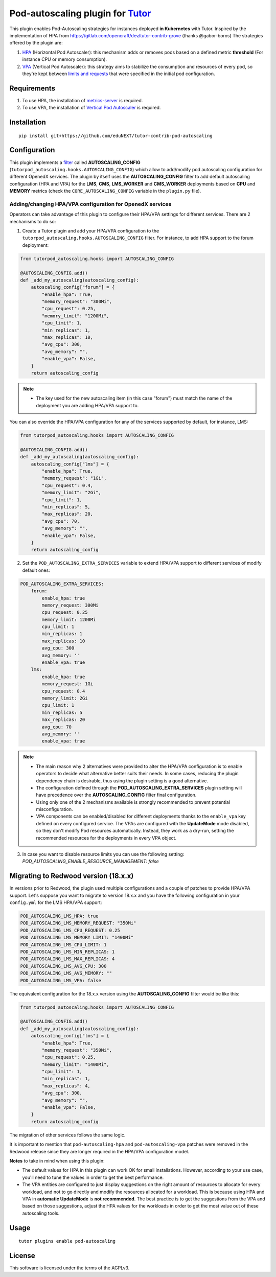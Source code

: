 Pod-autoscaling plugin for `Tutor <https://docs.tutor.overhang.io>`__
===================================================================================

This plugin enables Pod-Autoscaling strategies for instances deployed **in Kubernetes** with Tutor. Inspired by the implementation of HPA from https://gitlab.com/opencraft/dev/tutor-contrib-grove (thanks @gabor-boros) The strategies offered by the plugin are:

1. `HPA <https://kubernetes.io/docs/tasks/run-application/horizontal-pod-autoscale/>`_ (Horizontal Pod Autoscaler): this mechanism adds or removes pods based on a defined metric **threshold** (For instance CPU or memory consumption).
2. `VPA <https://github.com/kubernetes/autoscaler/tree/master/vertical-pod-autoscaler>`_ (Vertical Pod Autoscaler): this strategy aims to stabilize the consumption and resources of every pod, so they're kept between `limits and requests <https://kubernetes.io/docs/concepts/configuration/manage-resources-containers/#requests-and-limits>`_ that were specified in the initial pod configuration.

Requirements
------------

1. To use HPA, the installation of `metrics-server <https://github.com/kubernetes-sigs/metrics-server>`_ is required.
2. To use VPA, the installation of `Vertical Pod Autoscaler <https://github.com/cowboysysop/charts/tree/master/charts/vertical-pod-autoscaler>`_ is required.

Installation
------------

::

    pip install git+https://github.com/eduNEXT/tutor-contrib-pod-autoscaling

Configuration
-------------

This plugin implements a `filter <https://docs.tutor.edly.io/reference/api/hooks/filters.html>`_ called **AUTOSCALING_CONFIG** (``tutorpod_autoscaling.hooks.AUTOSCALING_CONFIG``) which allow to add/modify pod autoscaling configuration for different OpenedX services. The plugin by itself uses the **AUTOSCALING_CONFIG** filter to add default autoscaling configuration (HPA and VPA) for the **LMS**, **CMS**, **LMS_WORKER** and **CMS_WORKER** deployments based on **CPU** and **MEMORY** metrics (check the ``CORE_AUTOSCALING_CONFIG`` variable in the ``plugin.py`` file).

Adding/changing HPA/VPA configuration for OpenedX services
^^^^^^^^^^^^^^^^^^^^^^^^^^^^^^^^^^^^^^^^^^^^^^^^^^^^^^^^^^

Operators can take advantage of this plugin to configure their HPA/VPA settings for different services. There are 2 mechanisms to do so:

1. Create a Tutor plugin and add your HPA/VPA configuration to the ``tutorpod_autoscaling.hooks.AUTOSCALING_CONFIG`` filter. For instance, to add HPA support to the forum deployment:

.. code-block:: python

    from tutorpod_autoscaling.hooks import AUTOSCALING_CONFIG

    @AUTOSCALING_CONFIG.add()
    def _add_my_autoscaling(autoscaling_config):
        autoscaling_config["forum"] = {
            "enable_hpa": True,
            "memory_request": "300Mi",
            "cpu_request": 0.25,
            "memory_limit": "1200Mi",
            "cpu_limit": 1,
            "min_replicas": 1,
            "max_replicas": 10,
            "avg_cpu": 300,
            "avg_memory": "",
            "enable_vpa": False,
        }
        return autoscaling_config

.. note::
    - The key used for the new autoscaling item (in this case "forum") must match the name of the deployment you are adding HPA/VPA support to.

You can also override the HPA/VPA configuration for any of the services supported by default, for instance, LMS:

.. code-block:: python

    from tutorpod_autoscaling.hooks import AUTOSCALING_CONFIG

    @AUTOSCALING_CONFIG.add()
    def _add_my_autoscaling(autoscaling_config):
        autoscaling_config["lms"] = {
            "enable_hpa": True,
            "memory_request": "1Gi",
            "cpu_request": 0.4,
            "memory_limit": "2Gi",
            "cpu_limit": 1,
            "min_replicas": 5,
            "max_replicas": 20,
            "avg_cpu": 70,
            "avg_memory": "",
            "enable_vpa": False,
        }
        return autoscaling_config

2. Set the ``POD_AUTOSCALING_EXTRA_SERVICES`` variable to extend HPA/VPA support to different services of modify default ones:

.. code-block:: yaml

    POD_AUTOSCALING_EXTRA_SERVICES:
        forum:
            enable_hpa: true
            memory_request: 300Mi
            cpu_request: 0.25
            memory_limit: 1200Mi
            cpu_limit: 1
            min_replicas: 1
            max_replicas: 10
            avg_cpu: 300
            avg_memory: ''
            enable_vpa: true
        lms:
            enable_hpa: true
            memory_request: 1Gi
            cpu_request: 0.4
            memory_limit: 2Gi
            cpu_limit: 1
            min_replicas: 5
            max_replicas: 20
            avg_cpu: 70
            avg_memory: ''
            enable_vpa: true

.. note::
    - The main reason why 2 alternatives were provided to alter the HPA/VPA configuration is to enable operators to decide what alternative better suits their needs. In some cases, reducing the plugin dependency chain is desirable, thus using the plugin setting is a good alternative.
    - The configuration defined through the **POD_AUTOSCALING_EXTRA_SERVICES** plugin setting will have precedence over the **AUTOSCALING_CONFIG** filter final configuration.
    - Using only one of the 2 mechanisms available is strongly recommended to prevent potential misconfiguration.
    - VPA components can be enabled/disabled for different deployments thanks to the ``enable_vpa`` key defined on every configured service. The VPAs are configured with the **UpdateMode** mode disabled, so they don't modify Pod resources automatically. Instead, they work as a dry-run, setting the recommended resources for the deployments in every VPA object.

3. In case you want to disable resource limits you can use the following setting: `POD_AUTOSCALING_ENABLE_RESOURCE_MANAGEMENT: false`

Migrating to Redwood version (18.x.x)
-------------------------------------

In versions prior to Redwood, the plugin used multiple configurations and a couple of patches to provide HPA/VPA support. Let's suppose you want to migrate to version 18.x.x and you have the following configuration in your ``config.yml`` for the LMS HPA/VPA support:

.. code-block:: yaml

    POD_AUTOSCALING_LMS_HPA: true
    POD_AUTOSCALING_LMS_MEMORY_REQUEST: "350Mi"
    POD_AUTOSCALING_LMS_CPU_REQUEST: 0.25
    POD_AUTOSCALING_LMS_MEMORY_LIMIT: "1400Mi"
    POD_AUTOSCALING_LMS_CPU_LIMIT: 1
    POD_AUTOSCALING_LMS_MIN_REPLICAS: 1
    POD_AUTOSCALING_LMS_MAX_REPLICAS: 4
    POD_AUTOSCALING_LMS_AVG_CPU: 300
    POD_AUTOSCALING_LMS_AVG_MEMORY: ""
    POD_AUTOSCALING_LMS_VPA: false

The equivalent configuration for the 18.x.x version using the **AUTOSCALING_CONFIG** filter would be like this:

.. code-block:: python

    from tutorpod_autoscaling.hooks import AUTOSCALING_CONFIG

    @AUTOSCALING_CONFIG.add()
    def _add_my_autoscaling(autoscaling_config):
        autoscaling_config["lms"] = {
            "enable_hpa": True,
            "memory_request": "350Mi",
            "cpu_request": 0.25,
            "memory_limit": "1400Mi",
            "cpu_limit": 1,
            "min_replicas": 1,
            "max_replicas": 4,
            "avg_cpu": 300,
            "avg_memory": "",
            "enable_vpa": False,
        }
        return autoscaling_config

The migration of other services follows the same logic.

It is important to mention that ``pod-autoscaling-hpa`` and ``pod-autoscaling-vpa`` patches were removed in the Redwood release since they are longer required in the HPA/VPA configuration model.

**Notes** to take in mind when using this plugin:

- The default values for HPA in this plugin can work OK for small installations. However, according to your use case, you'll need to tune the values in order to get the best performance.
- The VPA entities are configured to just display suggestions on the right amount of resources to allocate for every workload, and not to go directly and modify the resources allocated for a workload. This is because using HPA and VPA in **automatic UpdateMode** is **not recommended**. The best practice is to get the suggestions from the VPA and based on those suggestions, adjust the HPA values for the workloads in order to get the most value out of these autoscaling tools.

Usage
-----

::

    tutor plugins enable pod-autoscaling


License
-------

This software is licensed under the terms of the AGPLv3.
